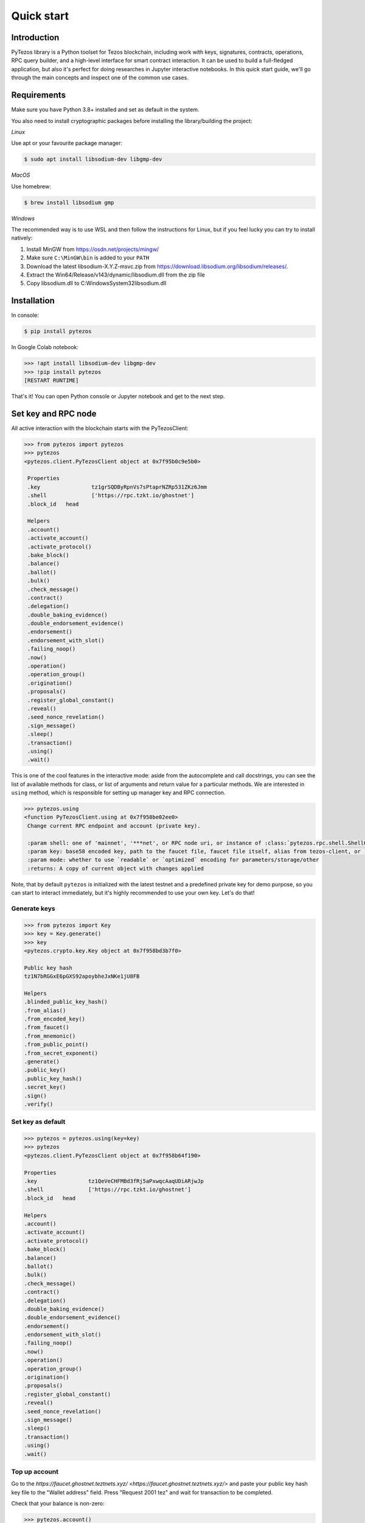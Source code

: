 Quick start
=============

Introduction
------------

PyTezos library is a Python toolset for Tezos blockchain, including work with keys, signatures, contracts, operations,
RPC query builder, and a high-level interface for smart contract interaction. It can be used to build a full-fledged
application, but also it's perfect for doing researches in Jupyter interactive notebooks.
In this quick start guide, we'll go through the main concepts and inspect one of the common use cases.

Requirements
------------

Make sure you have Python 3.8+ installed and set as default in the system.

You also need to install cryptographic packages before installing the library/building the project:

*Linux*

Use apt or your favourite package manager:

.. code-block::

   $ sudo apt install libsodium-dev libgmp-dev

*MacOS*

Use homebrew:

.. code-block::

   $ brew install libsodium gmp

*Windows*

The recommended way is to use WSL and then follow the instructions for Linux,
but if you feel lucky you can try to install natively:


#. Install MinGW from `https://osdn.net/projects/mingw/ <https://osdn.net/projects/mingw/>`_
#. Make sure ``C:\MinGW\bin`` is added to your ``PATH``
#. Download the latest libsodium-X.Y.Z-msvc.zip from `https://download.libsodium.org/libsodium/releases/ <https://download.libsodium.org/libsodium/releases/>`_.
#. Extract the Win64/Release/v143/dynamic/libsodium.dll from the zip file
#. Copy libsodium.dll to C:\Windows\System32\libsodium.dll

Installation
------------

In console:

.. code-block::

   $ pip install pytezos

In Google Colab notebook:

.. code-block:: python

   >>> !apt install libsodium-dev libgmp-dev
   >>> !pip install pytezos
   [RESTART RUNTIME]

That's it! You can open Python console or Jupyter notebook and get to the next step.

Set key and RPC node
--------------------

All active interaction with the blockchain starts with the PyTezosClient:

.. code-block:: python

   >>> from pytezos import pytezos
   >>> pytezos
   <pytezos.client.PyTezosClient object at 0x7f95b0c9e5b0>

    Properties
    .key		tz1grSQDByRpnVs7sPtaprNZRp531ZKz6Jmm
    .shell		['https://rpc.tzkt.io/ghostnet']
    .block_id	head

    Helpers
    .account()
    .activate_account()
    .activate_protocol()
    .bake_block()
    .balance()
    .ballot()
    .bulk()
    .check_message()
    .contract()
    .delegation()
    .double_baking_evidence()
    .double_endorsement_evidence()
    .endorsement()
    .endorsement_with_slot()
    .failing_noop()
    .now()
    .operation()
    .operation_group()
    .origination()
    .proposals()
    .register_global_constant()
    .reveal()
    .seed_nonce_revelation()
    .sign_message()
    .sleep()
    .transaction()
    .using()
    .wait()

This is one of the cool features in the interactive mode: aside from the autocomplete and call docstrings,
you can see the list of available methods for class, or list of arguments and return value for a particular methods.
We are interested in ``using`` method, which is responsible for setting up manager key and RPC connection.

.. code-block:: python

   >>> pytezos.using
   <function PyTezosClient.using at 0x7f958be02ee0>
    Change current RPC endpoint and account (private key).

    :param shell: one of 'mainnet', '***net', or RPC node uri, or instance of :class:`pytezos.rpc.shell.ShellQuery`
    :param key: base58 encoded key, path to the faucet file, faucet file itself, alias from tezos-client, or `Key`
    :param mode: whether to use `readable` or `optimized` encoding for parameters/storage/other
    :returns: A copy of current object with changes applied

Note, that by default ``pytezos`` is initialized with the latest testnet and a predefined private key for demo purpose,
so you can start to interact immediately, but it's highly recommended to use your own key. Let's do that!

Generate keys
^^^^^^^^^^^^^

.. code-block:: python

    >>> from pytezos import Key
    >>> key = Key.generate()
    >>> key
    <pytezos.crypto.key.Key object at 0x7f958bd3b7f0>

    Public key hash
    tz1N7bRGGxE6pGXS92apoybheJxNKe1jU8FB

    Helpers
    .blinded_public_key_hash()
    .from_alias()
    .from_encoded_key()
    .from_faucet()
    .from_mnemonic()
    .from_public_point()
    .from_secret_exponent()
    .generate()
    .public_key()
    .public_key_hash()
    .secret_key()
    .sign()
    .verify()

Set key as default
^^^^^^^^^^^^^^^^^^

.. code-block:: python

    >>> pytezos = pytezos.using(key=key)
    >>> pytezos
    <pytezos.client.PyTezosClient object at 0x7f958b64f190>

    Properties
    .key		tz1QeVeCHFMBd3fRj5aPxwqcAaqUDiARjwJp
    .shell		['https://rpc.tzkt.io/ghostnet']
    .block_id	head

    Helpers
    .account()
    .activate_account()
    .activate_protocol()
    .bake_block()
    .balance()
    .ballot()
    .bulk()
    .check_message()
    .contract()
    .delegation()
    .double_baking_evidence()
    .double_endorsement_evidence()
    .endorsement()
    .endorsement_with_slot()
    .failing_noop()
    .now()
    .operation()
    .operation_group()
    .origination()
    .proposals()
    .register_global_constant()
    .reveal()
    .seed_nonce_revelation()
    .sign_message()
    .sleep()
    .transaction()
    .using()
    .wait()

Top up account
^^^^^^^^^^^^^^

Go to the `https://faucet.ghostnet.teztnets.xyz/ <https://faucet.ghostnet.teztnets.xyz/>` and paste your public key hash key file to the "Wallet address" field.  
Press "Request 2001 tez" and wait for transaction to be completed.  

Check that your balance is non-zero:

.. code-block:: python

   >>> pytezos.account()
   {'balance': '2001000000', 'counter': '1'}

What happened is your account has been allocated by an incoming transaction and its balance is now positive.


Reveal public key
-----------------

Now, in order to start using this key we need to send the according public key to the chain so that bakers can validate operation signatures.

.. code-block:: python

   >>> reveal_op = pytezos.reveal().send()
   >>> reveal_op
   <pytezos.operation.group.OperationGroup object at 0x7f95d73ff3d0>

    Properties
    .key		tz1QeVeCHFMBd3fRj5aPxwqcAaqUDiARjwJp
    .shell		['https://rpc.tzkt.io/ghostnet']
    .block_id	head

    Hash
    oo6e7UjGkvoqXG49VRNuN5cEAjo5TqyiRJtVhTvXETbYDDahDNR

    Payload
    {'branch': 'BMCwRayudxVKJs68pAGEebhUJAtj6VRHGadkFsau8T7mbCjUXKp',
    'contents': [{'counter': '15404826',
                'fee': '370',
                'gas_limit': '1000',
                'kind': 'reveal',
                'public_key': 'edpkvHehVYEFJss7VxieJydkdbAwbSNqV9hN4SHo2P6WtsceZ24eaj',
                'source': 'tz1QeVeCHFMBd3fRj5aPxwqcAaqUDiARjwJp',
                'storage_limit': '0'}],
    'protocol': 'PtLimaPtLMwfNinJi9rCfDPWea8dFgTZ1MeJ9f1m2SRic6ayiwW',
    'signature': 'sigPcdMpWx48qsCyotSaHg3RYskNq6RWD2cJT2Nno53yUiJBpTAkGNuMnPvNc17iDqM994TNqckGm85Dxv3C6smKaKYnf7xp'}

    Helpers
    .activate_account()
    .autofill()
    .ballot()
    .binary_payload()
    .delegation()
    .double_baking_evidence()
    .double_endorsement_evidence()
    .endorsement()
    .endorsement_with_slot()
    .failing_noop()
    .fill()
    .forge()
    .hash()
    .inject()
    .json_payload()
    .message()
    .operation()
    .origination()
    .preapply()
    .proposals()
    .register_global_constant()
    .result()
    .reveal()
    .run()
    .run_operation()
    .seed_nonce_revelation()
    .send()
    .send_async()
    .sign()
    .transaction()

We can also search for operation by hash if we know exact block level or that it was injected recently:

.. code-block:: python

   >>> pytezos.shell.blocks[-20:].find_operation(reveal_op.opg_hash)
   {'protocol': 'PtLimaPtLMwfNinJi9rCfDPWea8dFgTZ1MeJ9f1m2SRic6ayiwW',
    'chain_id': 'NetXnHfVqm9iesp',
    'hash': 'oo6e7UjGkvoqXG49VRNuN5cEAjo5TqyiRJtVhTvXETbYDDahDNR',
    'branch': 'BLvDnmxUXwLMB3UyREj8ckLDdSBgzajyxZJfmoCrifZXhaRaHAL',
    'contents': [{'kind': 'reveal',
    'source': 'tz1QeVeCHFMBd3fRj5aPxwqcAaqUDiARjwJp',
    'fee': '370',
    'counter': '15404829',
    'gas_limit': '1000',
    'storage_limit': '0',
    'public_key': 'edpkvHehVYEFJss7VxieJydkdbAwbSNqV9hN4SHo2P6WtsceZ24eaj',
    'metadata': {'balance_updates': [{'kind': 'contract',
        'contract': 'tz1QeVeCHFMBd3fRj5aPxwqcAaqUDiARjwJp',
        'change': '-370',
        'origin': 'block'},
        {'kind': 'accumulator',
        'category': 'block fees',
        'change': '370',
        'origin': 'block'}],
        'operation_result': {'status': 'applied',
        'consumed_milligas': '1000000'}}}],
    'signature': 'siggMmepBSUQuavD2ws99CQtt4jRapf5HDiJM3Um26n619Y1ojCcRhxoLampysAMZZDEqVdbUXqGUXLpHzDRaTdRdCZD4p5W'}

Originate contract
------------------

Now we can do something interesting. Let's deploy a Michelson smart contract! First we need to load data, in this
tutorial we will get it from Michelson source file. There are plenty of available methods, but we'are interested in
``script`` which gives us payload for origination.

.. code-block:: python

   >>> from pytezos import ContractInterface
   >>> contract = ContractInterface.from_url('https://raw.githubusercontent.com/baking-bad/pytezos/master/tests/unit_tests/test_michelson/test_repl/mini_scenarios/ticket_wallet_fungible.tz')
   >>> contract.script
   <function ContractInterface.script at 0x7fc1768e2c10>
   Generate script for contract origination.

   :param initial_storage: Python object, leave None to generate default (attach shell/key for smart fill)
   :param mode: whether to use `readable` or `optimized` (or `legacy_optimized`) encoding for initial storage
   :return: {"code": $Micheline, "storage": $Micheline}

PyTezos can generate empty storage based on the type description, moreover it can do smart filling with the context provided (network, key).
Let's attach shell and key to the contract interface and see the default storage generated:

.. code-block:: python

    >>> ci = contract.using(key=key)
    ... ci.storage.dummy()
    {'manager': 'tz1QeVeCHFMBd3fRj5aPxwqcAaqUDiARjwJp', 'tickets': {}}

Perfect! Now we are ready to deploy the contract:

.. code-block:: python

   >>> pytezos.origination(script=ci.script()).send(min_confirmations=1)
   { ... origination operation body ... }

Note that we used synchronous injection this time, PyTezos does all the polling job for you and freezes the execution until operations is included into a block.
Previously we were searching operation using an integer offset (N levels ago), here's another example how to search an operation using branch:

.. code-block:: python

    >>> from pytezos.operation.result import OperationResult
    ... opg = pytezos.shell.blocks['BM8tcfVyd1g8yqqfE8UpasXZWFLS3Xr3cRyYaoKTTfhU9PUr1YR':] \
    ...     .find_operation('ooKx4wBV4DerrXnAEMRfZrwTyBZQQgBMGGD3xbyXeffWn88QC1f')
    ... res = OperationResult.from_operation_group(opg)
    ... res[0].originated_contracts[0]
    'KT1VtPT2CKekZnQvyR44tTNyWCKrmHdxxYBw'


Bulk injecting
----------------

The example we chose is actually a ticket wallet that can only send or receive existing tickets, so we need another contract capable of minting new ones.
Simultaneously, we will explore how to batch several operations in a single group.

.. code-block:: python

    >>> wallet = ContractInterface \
    ...     .from_url('https://raw.githubusercontent.com/baking-bad/pytezos/master/tests/unit_tests/test_michelson/test_repl/mini_scenarios/ticket_wallet_fungible.tz') \
    ...     .using(key=key)
    ...
    ... builder = ContractInterface \
    ...     .from_url('https://raw.githubusercontent.com/baking-bad/pytezos/master/tests/unit_tests/test_michelson/test_repl/mini_scenarios/ticket_builder_fungible.tz') \
    ...     .using(key=key)
    ...
    ... opg = pytezos.bulk(
    ...     wallet.originate(),
    ...     builder.originate()
    ... ).send(min_confirmations=1)
    ...
    ... [res.originated_contracts[0] for res in OperationResult.from_operation_group(opg.opg_result)]
    ['KT1S4UmLNwVcmLBE9VgHKpJJWpKE1JE8VjwN', 'KT1Si4t6ETLoj6eEsjp8hvfJeiFe3b6Z7eM5']


Call an entrypoint
-------------------

We have our contracts deployed and ready to be invoked, let's see the list of entrypoints available and their signatures:

.. code-block:: python

   >>> builder = pytezos.contract('KT1Si4t6ETLoj6eEsjp8hvfJeiFe3b6Z7eM5')
   ... builder.parameter
    <pytezos.contract.entrypoint.ContractEntrypoint object at 0x7f95d57f54c0>

    Properties
    .key		tz1QeVeCHFMBd3fRj5aPxwqcAaqUDiARjwJp
    .shell		['https://rpc.tzkt.io/ghostnet']
    .address	KT1Si4t6ETLoj6eEsjp8hvfJeiFe3b6Z7eM5
    .block_id	head
    .entrypoint	default

    Builtin
    (*args, **kwargs)	# build transaction parameters (see typedef)

    Typedef
    $default:
        { "burn": ticket (unit) } ||
        { "mint": $mint }

    $mint:
        {
        "destination": contract ($destination_param),
        "amount": nat
        }

    $destination_param:
        ticket unit

    $ticket:
        /* no literal form, tickets can only be created by another contract */

    $contract:
        str  /* Base58 encoded `KT` address with optional entrypoint */ ||
        None  /* when you need to avoid type checking */ ||
        Undefined  /* `from pytezos import Undefined` for resolving None ambiguity  */

    $nat:
        int  /* Natural number */


    Helpers
    .decode()
    .encode()

And for the wallet:

.. code-block:: python

    >>> wallet = pytezos.contract('KT1S4UmLNwVcmLBE9VgHKpJJWpKE1JE8VjwN')
    >>> wallet.parameter
    <pytezos.contract.entrypoint.ContractEntrypoint object at 0x7f95d57f5fd0>

    Properties
    .key		tz1QeVeCHFMBd3fRj5aPxwqcAaqUDiARjwJp
    .shell		['https://rpc.tzkt.io/ghostnet']
    .address	KT1S4UmLNwVcmLBE9VgHKpJJWpKE1JE8VjwN
    .block_id	head
    .entrypoint	default

    Builtin
    (*args, **kwargs)	# build transaction parameters (see typedef)

    Typedef
    $default:
        { "receive": ticket (unit) } ||
        { "send": $send }

    $send:
        {
        "destination": contract ($destination_param),
        "amount": nat,
        "ticketer": address
        }

    $destination_param:
        ticket unit

    $ticket:
        /* no literal form, tickets can only be created by another contract */

    $contract:
        str  /* Base58 encoded `KT` address with optional entrypoint */ ||
        None  /* when you need to avoid type checking */ ||
        Undefined  /* `from pytezos import Undefined` for resolving None ambiguity  */

    $nat:
        int  /* Natural number */

    $address:
        str  /* Base58 encoded `tz` or `KT` address */


    Helpers
    .decode()
    .encode()

Seems that we can mint a ticket using our builder and specify our wallet as a destination.
Let's also use bulk API again to demonstrate how to batch contract calls:

.. code-block:: python

    >>> opg = pytezos.bulk(
    ...    builder.mint(destination=f'{wallet.address}%receive', amount=42),
    ...    builder.mint(destination=f'{wallet.address}%receive', amount=123)
    ... ).send(min_confirmations=1)
    >>> wallet.storage['tickets'][builder.address]()
    ('KT1Si4t6ETLoj6eEsjp8hvfJeiFe3b6Z7eM5', Unit, 165)

Success!

Access storage
--------------

We have slightly touched storage access in the previous section, now let's play with `KT1REEb5VxWRjcHm5GzDMwErMmNFftsE5Gpf <https://better-call.dev/mainnet/KT1REEb5VxWRjcHm5GzDMwErMmNFftsE5Gpf/operations>`_
as it has BigMap entries, named entrypoints, and a non-trivial data scheme.

.. code-block:: python

   >>> usds = pytezos.using('mainnet').contract('KT1REEb5VxWRjcHm5GzDMwErMmNFftsE5Gpf')
   >>> usds
    <pytezos.jupyter.ContractInterface object at 0x7fc17689f2b0>

    Properties
    .key  # tz1Ne4yzDRQPd5HFz6sTaCYCNHwFubT2MWsB
    .shell  # https://mainnet-tezos.giganode.io/ (mainnet)
    .address  # KT1REEb5VxWRjcHm5GzDMwErMmNFftsE5Gpf
    .block_id  # head
    .storage  # access storage data at block `block_id`
    .parameter  # root entrypoint

    Entrypoints
    .accept_ownership()
    .burn()
    .call_FA2()
    .balance_of()
    .transfer()
    .update_operators()
    .change_master_minter()
    .change_pauser()
    .configure_minter()
    .mint()
    .pause()
    .permit()
    .remove_minter()
    .set_expiry()
    .set_transferlist()
    .transfer_ownership()
    .unpause()
    .default()

    Helpers
    .big_map_get()
    .create_from()
    .from_context()
    .from_file()
    .from_micheline()
    .from_michelson()
    .operation_result()
    .originate()
    .program()
    .script()
    .to_file()
    .to_micheline()
    .to_michelson()
    .using()

You can access contract storage at any block level, just pass block id into the ``using`` method:

.. code-block:: python

   >>> usds.using(block_id='head~10').storage()
    {'default_expiry': 300000,
     'ledger': -1,
     'metadata': -2,
     'minting_allowances': {'tz1PNsHbJRejCnnYzbsQ1CR8wUdEQqVjWen1': 999989000000,
      'tz1i2tE6hic2ASe9Kvy85ar5hGSSc58bYejT': 999985800000},
     'operators': -3,
     'paused': False,
     'permit_counter': 0,
     'permits': -4,
     'roles': {'master_minter': 'tz1i2tE6hic2ASe9Kvy85ar5hGSSc58bYejT',
      'owner': 'tz1i2tE6hic2ASe9Kvy85ar5hGSSc58bYejT',
      'pauser': 'tz1i2tE6hic2ASe9Kvy85ar5hGSSc58bYejT',
      'pending_owner': None},
     'total_supply': 20200000,
     'transferlist_contract': None}

Under the hood PyTezos has parsed the storage type, collapsed all nested structures, converted annotations into keys,
and in the result we get a simple Python object which is much easier to manipulate.
You can also access child elements by name or index (depending on the underlying Michelson type).
In order to see type definition, just remove the trailing brackets:

.. code-block:: python

   >>> usds.storage['ledger']
    <pytezos.contract.data.ContractData object at 0x7f21aaeaca30>

    Properties
    .key  # tz1Ne4yzDRQPd5HFz6sTaCYCNHwFubT2MWsB
    .shell  # https://mainnet-tezos.giganode.io/ (mainnet)
    .address  # KT1REEb5VxWRjcHm5GzDMwErMmNFftsE5Gpf
    .block_id  # head
    .path  # /ledger

    Builtin
    ()  # get as Python object
    [key]  # access child elements by name or index

    Typedef
    $ledger:
        { address: nat, … } || int /* Big_map ID */

    $address:
        str  /* Base58 encoded `tz` or `KT` address */

    $nat:
        int  /* Natural number */


    Helpers
    .decode()
    .dummy()
    .encode()
    .to_micheline()
    .to_michelson()



BigMap lookup
-------------

The approach described in the previous section also works for lazy storage, here's how you can access Big_map values:

.. code-block:: python

   >>> usds.storage['ledger']['tz1PNsHbJRejCnnYzbsQ1CR8wUdEQqVjWen1']()
   11000000

Pretty cool, hah?

View method
-------------

In the previous example we queried a token balance for a particular owner.
We can do the same using special entrypoint ``balance_of``. Let's give a look at the interface:

.. code-block:: python

   >>> usds.balance_of
    <pytezos.contract.entrypoint.ContractEntrypoint object at 0x7f4789170dc0>

    Properties
    .key  # tz1Ne4yzDRQPd5HFz6sTaCYCNHwFubT2MWsB
    .shell  # https://mainnet-tezos.giganode.io/ (mainnet)
    .address  # KT1REEb5VxWRjcHm5GzDMwErMmNFftsE5Gpf
    .block_id  # head
    .entrypoint  # balance_of

    Builtin
    (*args, **kwargs)  # build transaction parameters (see typedef)

    Typedef
    $balance_of:
        {
          "requests": [ $requests_item, … ],
          "callback": contract ($callback_param)
        }

    $callback_param:
        list (pair (pair %request (address %owner) (nat %token_id)) (nat %balance))

    $requests_item:
        {
          "owner": address,
          "token_id": nat
        }

    $address:
        str  /* Base58 encoded `tz` or `KT` address */

    $nat:
        int  /* Natural number */


    Helpers
    .decode()
    .encode()

Apparently, we need to pass a list of requests, where each item contains owner address and token ID.
In addition to that a callback address is expected which should accept the response (currently there are no on-chain views in Tezos, this async pattern is a workaround for them).
PyTezos allows you to keep that address empty and get the view result:

.. code-block:: python

   >>> usds.balance_of(requests=[
   ...   {'owner': 'tz1PNsHbJRejCnnYzbsQ1CR8wUdEQqVjWen1', 'token_id': 0},
   ...   {'owner': 'tz1i2tE6hic2ASe9Kvy85ar5hGSSc58bYejT', 'token_id': 0},
   ...   {'owner': 'tz2QegZQXyz8b74iTdaqKsGRF7YQb88Wu9CS', 'token_id': 0}
   ...], callback=None).view()
   [{'owner': 'tz1PNsHbJRejCnnYzbsQ1CR8wUdEQqVjWen1',
     'token_id': 0,
     'nat_2': 11000000},
    {'owner': 'tz1i2tE6hic2ASe9Kvy85ar5hGSSc58bYejT',
     'token_id': 0,
     'nat_2': 8200000},
    {'owner': 'tz2QegZQXyz8b74iTdaqKsGRF7YQb88Wu9CS', 'token_id': 0, 'nat_2': 0}]

Get Contract Balance
--------------------

Looking for a balance for a contract involves interacting with the contract context. You can inspect the context object to see the methods, or read about it here - :class:`pytezos.context.impl.ExecutionContext`

The context object holds general functions for retriving data about a contract/address, including the `get_balance()` call.

.. code-block:: python

   >>> kolibri_oven = pytezos.using('mainnet').contract('KT1KH3wH4sneEevPVW7AACiVKMjhTvmXLSK6')
   >>> print([x for x in dir(kolibri_oven.context) if x.startswith('get_')])
   ['get_amount', 'get_amount_expr', 'get_balance', 'get_balance_expr', 'get_big_map_diff', 'get_big_map_value', 'get_big_maps_expr', 'get_chain_id', 'get_chain_id_expr', 'get_code_expr', 'get_counter', 'get_counter_offset', 'get_dummy_address', 'get_dummy_chain_id', 'get_dummy_key_hash', 'get_dummy_lambda', 'get_dummy_public_key', 'get_dummy_signature', 'get_input_expr', 'get_level', 'get_now', 'get_now_expr', 'get_operations_ttl', 'get_originated_address', 'get_output_expr', 'get_parameter_expr', 'get_sapling_state_diff', 'get_self_address', 'get_self_expr', 'get_sender', 'get_sender_expr', 'get_source', 'get_source_expr', 'get_storage_expr', 'get_tmp_big_map_id', 'get_tmp_sapling_state_id', 'get_total_voting_power', 'get_voting_power']

   >>> kolibri_oven_balance = kolibri_oven.context.get_balance()
   >>> print("Kolibri oven {} has XTZ balance {}".format(kolibri_oven.address, kolibri_oven_balance / 1e6))
   Kolibri oven KT1KH3wH4sneEevPVW7AACiVKMjhTvmXLSK6 has XTZ balance 191.869689
